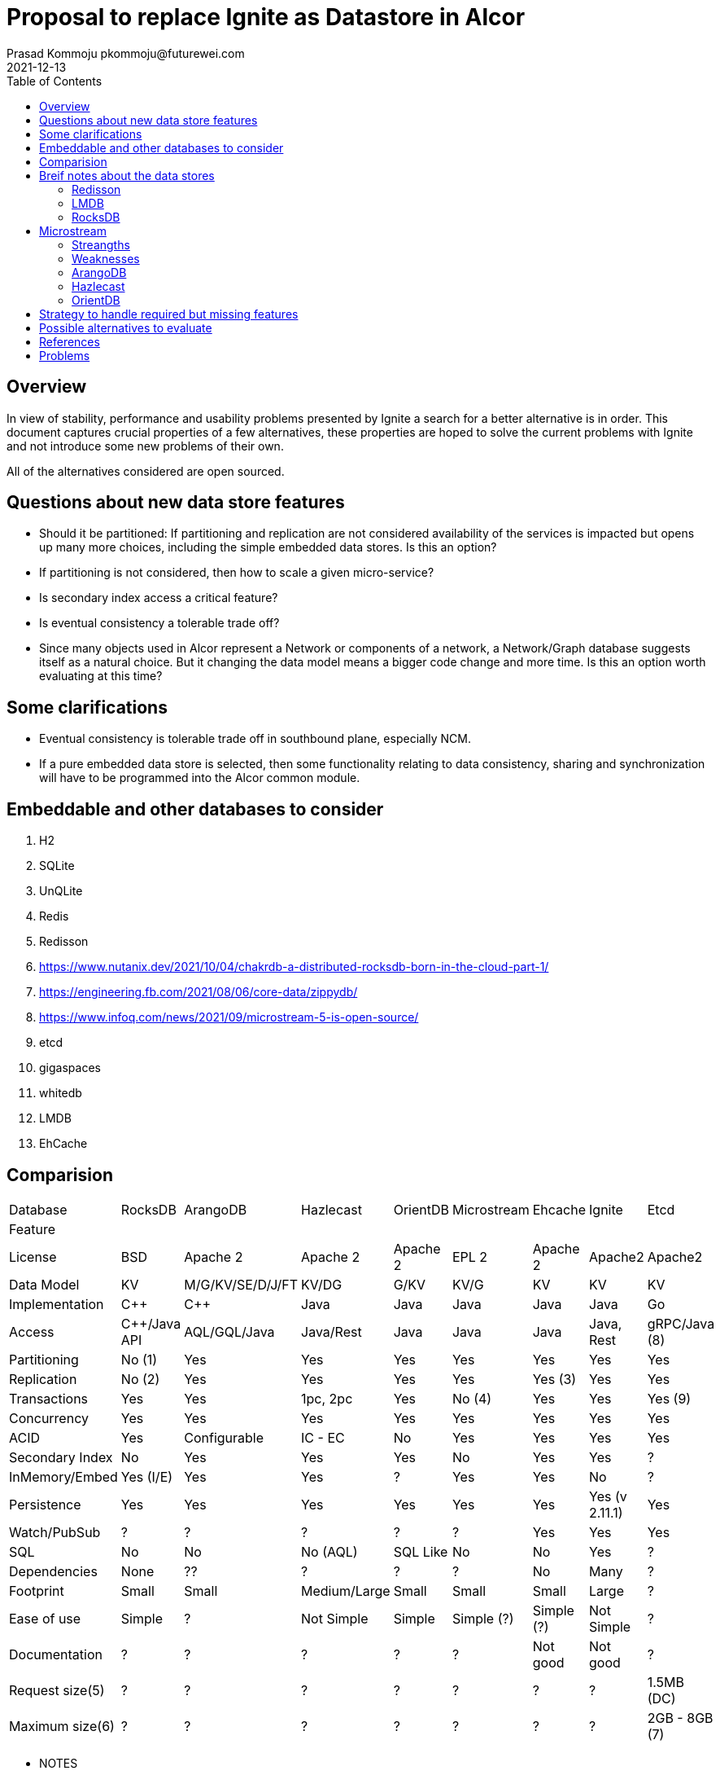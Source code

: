 = Proposal to replace Ignite as Datastore in Alcor
Prasad Kommoju pkommoju@futurewei.com
2021-12-13
:toc: right
:imagesdir: ../../images

== Overview

In view of stability, performance and usability problems presented by Ignite a search for a better alternative is in order. This document captures crucial properties of a few alternatives, these properties are hoped to solve the current problems with Ignite and not introduce some new problems of their own.

All of the alternatives considered are open sourced.

== Questions about new data store features
* Should it be partitioned: If partitioning and replication are not considered availability of the services is impacted but opens up many more choices, including the simple embedded data stores. Is this an option?
* If partitioning is not considered, then how to scale a given micro-service?
* Is secondary index access a critical feature?
* Is eventual consistency a tolerable trade off?
* Since many objects used in Alcor represent a Network or components of a network, a Network/Graph database suggests itself as a natural choice. But it changing the data model means a bigger code change and more time. Is this an option worth evaluating at this time?

== Some clarifications
* Eventual consistency is tolerable trade off in southbound plane, especially NCM.
* If a pure embedded data store is selected, then some functionality relating to data consistency, sharing and synchronization will have to be programmed into the Alcor common module.


== Embeddable and other databases to consider
. H2
. SQLite
. UnQLite
. Redis
. Redisson
. https://www.nutanix.dev/2021/10/04/chakrdb-a-distributed-rocksdb-born-in-the-cloud-part-1/
. https://engineering.fb.com/2021/08/06/core-data/zippydb/
. https://www.infoq.com/news/2021/09/microstream-5-is-open-source/
. etcd
. gigaspaces
. whitedb
. LMDB
. EhCache



== Comparision
|===
|Database       |RocksDB         |ArangoDB        |Hazlecast   |OrientDB|Microstream|Ehcache    | Ignite       |Etcd
|Feature        |                |                |            |        |           |           |              |
|License        |BSD             |Apache 2        |Apache 2    |Apache 2|EPL 2      |Apache 2   |Apache2       |Apache2
|Data Model     |KV              |M/G/KV/SE/D/J/FT|KV/DG       |G/KV    |KV/G       |KV         |KV            |KV
|Implementation |C++             |C++             |Java        |Java    |Java       |Java       |Java          |Go
|Access         |C++/Java API    |AQL/GQL/Java    |Java/Rest   |Java    |Java       |Java       |Java, Rest    |gRPC/Java (8)
|Partitioning   |No (1)          |Yes             |Yes         |Yes     |Yes        |Yes        |Yes           |Yes
|Replication    |No (2)          |Yes             |Yes         |Yes     |Yes        |Yes (3)    |Yes           |Yes
|Transactions   |Yes             |Yes             |1pc, 2pc    |Yes     |No (4)     |Yes        |Yes           |Yes (9)
|Concurrency    |Yes             |Yes             |Yes         |Yes     |Yes        |Yes        |Yes           |Yes
|ACID           |Yes             |Configurable    |IC - EC     |No      |Yes        |Yes        |Yes           |Yes
|Secondary Index|No              |Yes             |Yes         |Yes     |No         |Yes        |Yes           |?
|InMemory/Embed |Yes (I/E)       |Yes             |Yes         |?       |Yes        |Yes        |No            |?
|Persistence    |Yes             |Yes             |Yes         |Yes     |Yes        |Yes        |Yes (v 2.11.1)|Yes
|Watch/PubSub   |?               |?               |?           |?       |?          |Yes        |Yes           |Yes
|SQL            |No              |No              |No (AQL)    |SQL Like|No         |No         |Yes           |?
|Dependencies   |None            |??              |?           |?       |?          |No         |Many          |?
|Footprint      |Small           |Small           |Medium/Large|Small   |Small      |Small      |Large         |?
|Ease of use    |Simple          |?               |Not Simple  |Simple  |Simple (?) |Simple (?) |Not Simple    |?
|Documentation  |?               |?               |?           |?       |?          |Not good   |Not good      |?
|Request size(5)|?               |?               |?           |?       |?          |?          |?             |1.5MB (DC)
|Maximum size(6)|?               |?               |?           |?       |?          |?          |?             |2GB - 8GB (7)
|===

* NOTES
** License
*** EPL: Eclipse Public License.

** Footnotes
*** ?. Unknown at this point, will have to be filled in later.
*** 1. Single node partitioning only, no distribution.
*** 2. No native replication but APIs to enable it.
*** 3. Not transparent to client in that some configuration is required.
*** 4. Each store by it self is atomic and multiple objects can be stored in one operation but this is not the same as envolping multiple store operations as an atomic operation.
*** 5. Request size is the recommended, default, or maximum allowed size of one PUT/GET/POST request payload size.
*** 6. Maximum database size.
*** 7. 2GB default, 8GB Maximum suggested size.
*** 8. Requies client side serialization and deserialization to and from ByteSequence.
*** 9. Not easy to use. The if().Then().Else()... paradigm makes it difficult to mix DB operations and Java code.


** Data model
*** D: Document
*** DG: In memory Datagrid
*** J: JSON
*** M: Multi Model
*** G: Graph
*** KV: Key-Value
*** FT: Full Text

** ACID
*** IC: Immediate Consistency
*** EC: Eventual Consistency

** Transactions
*** 1pc: One phase commit

*** 2pc: Two phase commit

** Request Size
*** D: Default
*** DC: Default but configurable

== Breif notes about the data stores

=== Redisson
Based on Redis, provides Transactions. Supports asynchronous execution.

==== Strengths
. Transactions
. Asynchronous execution
. Partitioning but only available in PRO version

==== Weaknesses


=== LMDB
Small memory footprint embedded KV store. It is used in OpenLDAP.

==== Strengths
. Widely used
. Transactions, Concurrency, B+Tree indexing
. One benchmark claims handling 10,000 concurrent client connections without any performance degradation

==== Weaknesses
. Mapping Java objects to JSON could impose serialization/de-serialization cost.
. More on limitations: https://github.com/mozilla/rkv/issues/49
. Stopped evaluation because of ByteBuffer <-> Object mapping problems.

=== RocksDB
RocksDB is a very good KV, used by many other open/closed source projects and products as the storage engine.

==== Strengths
. Implementation in C++. No Garbage collection related issues.
. Solid and stable implementation, used by many products as storage engine.
. Good performance
. Optimized for SSD
. Embedded mode.


==== Weaknesses

. The interface is very low level forcing the user code to know and use locks, iterators, key comparators etc.,
. No support for secondary key access. Search will be fast only when search is on the key fields. All other searches will use linear search and will be much slower.
. No support for automatic Replication. This affects availability, the application will be forced to deal with fail overs by application managed replication.
. Not a distributed system thus not horizontally scaleable.
. Limit on transaction size.

== Microstream
It is an im-memory Object Graph cache with persistence. Claims to be extremely fast.

=== Streangths
. Like Java Native persistence

=== Weaknesses
. Documentation is not detailed enough
. Transcations are atomic per each store operation. This is a serious problem.


=== ArangoDB
==== Strengths
. Implementation in C++. No Garbage collection related issues.
. Multi model data store, including KV.
. Easy deployment

==== Weaknesses
. Not as popular as Hazlecast
. Uses RocksDB for storage


=== Hazlecast

==== Strengths
. Very popular

==== Weaknesses
. Unknown

=== OrientDB

==== Strengths

==== Weaknesses


== Strategy to handle required but missing features
* Secondary indices: Possible to handle within DB layer by building a KV entity directly or indirectly. Direct would increase the memory and storage requirements. Indirect method, building a KV using the secondary key as K and main K as V would reduce memory and storage requirements but will require two lookups and thus cost extra time.

== Possible alternatives to evaluate
ChakrDB and ZippyDB do not appear to be opensourced and therefore not viable. 

== References
. 1. Redisson: local cache and partitioned caches supported only in PRO version.
.. https://github.com/redisson/redisson/wiki/14.-Integration%20with%20frameworks/#144-jcache-api-jsr-107-implementation

== Problems
* Ehcache (Cluster zip file)
** Installation, startup and configuration of server are obscure.
*** Instruction doesn't match what is in the downloaded zip file.
**** You will then need to activate the cluster using activate command of config tool which is located under $KIT_DIR/tools/bin.
** Persisting to disk proved hard without decent documentation.
** Not continuing with evaluation (12/20/2021).